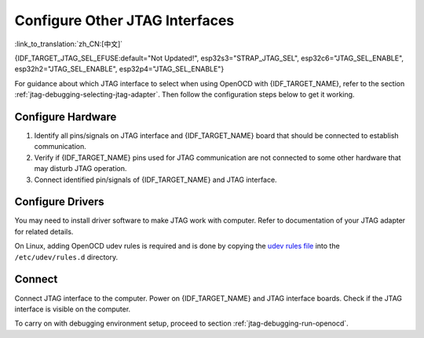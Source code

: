 Configure Other JTAG Interfaces
===============================

:link_to_translation:`zh_CN:[中文]`

{IDF_TARGET_JTAG_SEL_EFUSE:default="Not Updated!", esp32s3="STRAP_JTAG_SEL", esp32c6="JTAG_SEL_ENABLE", esp32h2="JTAG_SEL_ENABLE", esp32p4="JTAG_SEL_ENABLE"}

For guidance about which JTAG interface to select when using OpenOCD with {IDF_TARGET_NAME}, refer to the section :ref:`jtag-debugging-selecting-jtag-adapter`. Then follow the configuration steps below to get it working.

.. only:: SOC_USB_SERIAL_JTAG_SUPPORTED

    Configure eFuses
    ^^^^^^^^^^^^^^^^

    By default, {IDF_TARGET_NAME} JTAG interface is connected to the :doc:`built-in USB_SERIAL_JTAG peripheral <configure-builtin-jtag>`. To use an external JTAG adapter instead, you need to switch the JTAG interface to the GPIO pins. This can be done by burning eFuses using ``espefuse.py`` tool.

    .. only:: esp32c3

        Burning ``DIS_USB_JTAG`` eFuse will permanently disable the connection between USB_SERIAL_JTAG and the JTAG port of the {IDF_TARGET_NAME}. JTAG interface can then be connected to |jtag-gpio-list|. Note that USB CDC functionality of USB_SERIAL_JTAG will still be usable, i.e., flashing and monitoring over USB CDC will still work.

    .. only:: not esp32c3

        - Burning ``DIS_USB_JTAG`` eFuse will permanently disable the connection between USB_SERIAL_JTAG and the JTAG port of the {IDF_TARGET_NAME}. JTAG interface can then be connected to |jtag-gpio-list|. Note that USB CDC functionality of USB_SERIAL_JTAG will still be usable, i.e., flashing and monitoring over USB CDC will still work.
        - Burning ``{IDF_TARGET_JTAG_SEL_EFUSE}`` eFuse will enable selection of JTAG interface by a strapping pin, |jtag-sel-gpio|. If the strapping pin is low when {IDF_TARGET_NAME} is reset, JTAG interface will use |jtag-gpio-list|. If the strapping pin is high, USB_SERIAL_JTAG will be used as the JTAG interface.

    .. warning::
        Burning eFuses is an irreversible operation, so please consider the above option before starting the process.

Configure Hardware
^^^^^^^^^^^^^^^^^^

1.  Identify all pins/signals on JTAG interface and {IDF_TARGET_NAME} board that should be connected to establish communication.

    .. include:: {IDF_TARGET_PATH_NAME}.inc
        :start-after: jtag-pins
        :end-before: ---

2.  Verify if {IDF_TARGET_NAME} pins used for JTAG communication are not connected to some other hardware that may disturb JTAG operation.

3.  Connect identified pin/signals of {IDF_TARGET_NAME} and JTAG interface.


Configure Drivers
^^^^^^^^^^^^^^^^^

You may need to install driver software to make JTAG work with computer. Refer to documentation of your JTAG adapter for related details.

On Linux, adding OpenOCD udev rules is required and is done by copying the `udev rules file <https://github.com/espressif/openocd-esp32/blob/master/contrib/60-openocd.rules>`_ into the ``/etc/udev/rules.d`` directory.

Connect
^^^^^^^

Connect JTAG interface to the computer. Power on {IDF_TARGET_NAME} and JTAG interface boards. Check if the JTAG interface is visible on the computer.


To carry on with debugging environment setup, proceed to section :ref:`jtag-debugging-run-openocd`.
